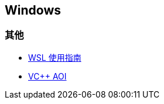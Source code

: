 == Windows

=== 其他

* https://zhuanlan.zhihu.com/p/36482795[WSL 使用指南]
* https://github.com/abbodi1406/vcredist[VC++ AOI]
